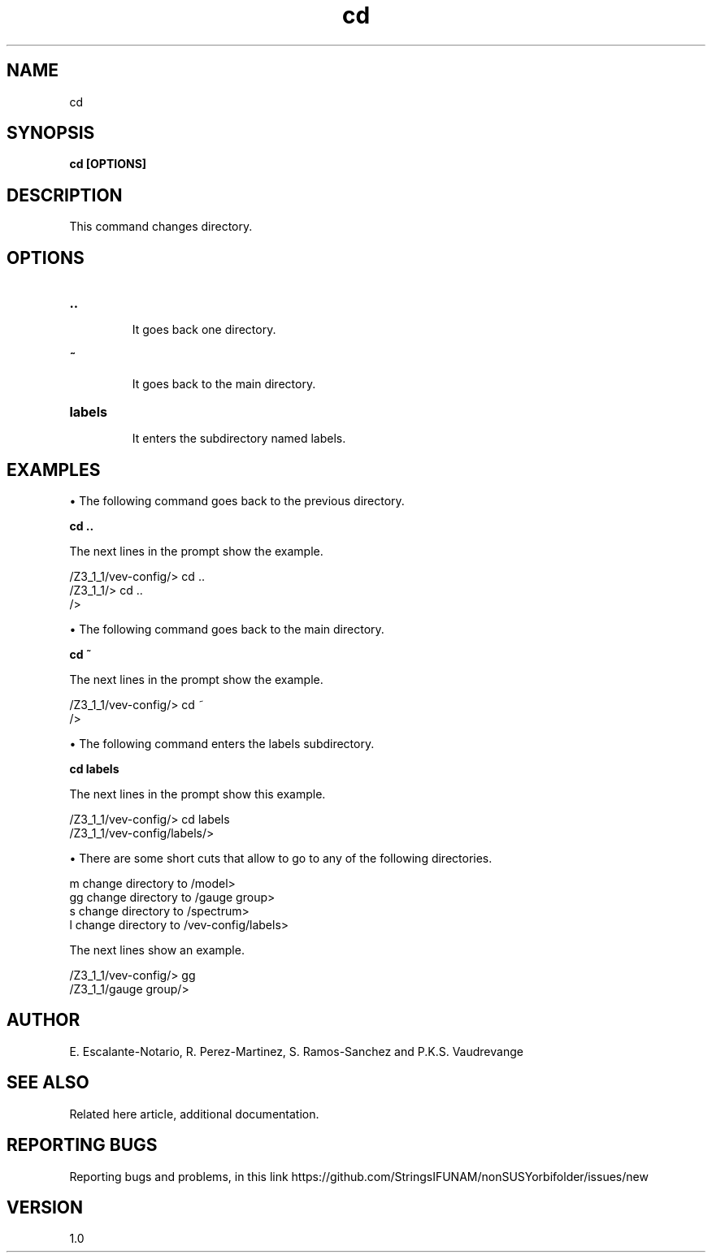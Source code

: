 .TH "cd" 1 "February 1, 2025" "Escalante-Notario, Perez-Martinez, Ramos-Sanchez and Vaudrevange"

.SH NAME
cd 

.SH SYNOPSIS
.B cd [OPTIONS]

.SH DESCRIPTION
This command changes directory. 

.SH OPTIONS
.TP
.B ..

It goes back one directory.

.TP
.B ~

It goes back to the main directory.


.TP
.B labels

It enters the subdirectory named labels.

.SH EXAMPLES

\(bu The following command goes back to the previous directory.

.B cd ..

The next lines in the prompt show the example. 

  /Z3_1_1/vev-config/> cd ..
  /Z3_1_1/> cd ..
  /> 

\(bu The following command goes back to the main directory.

.B cd ~

The next lines in the prompt show the example.

  /Z3_1_1/vev-config/> cd ~
  /> 


\(bu The following command enters the labels subdirectory.

.B cd labels

The next lines in the prompt show this example.

  /Z3_1_1/vev-config/> cd labels
  /Z3_1_1/vev-config/labels/> 


\(bu There are some short cuts that allow to go to any of the following directories.

   m   change directory to /model>
   gg  change directory to /gauge group>
   s   change directory to /spectrum>
   l   change directory to /vev-config/labels>


The next lines show an example.

  /Z3_1_1/vev-config/> gg
  /Z3_1_1/gauge group/> 


.SH AUTHOR
E. Escalante-Notario, R. Perez-Martinez, S. Ramos-Sanchez and P.K.S. Vaudrevange

.SH SEE ALSO
Related here article, additional documentation.

.SH REPORTING BUGS
Reporting bugs and problems, in this link https://github.com/StringsIFUNAM/nonSUSYorbifolder/issues/new

.SH VERSION
1.0
